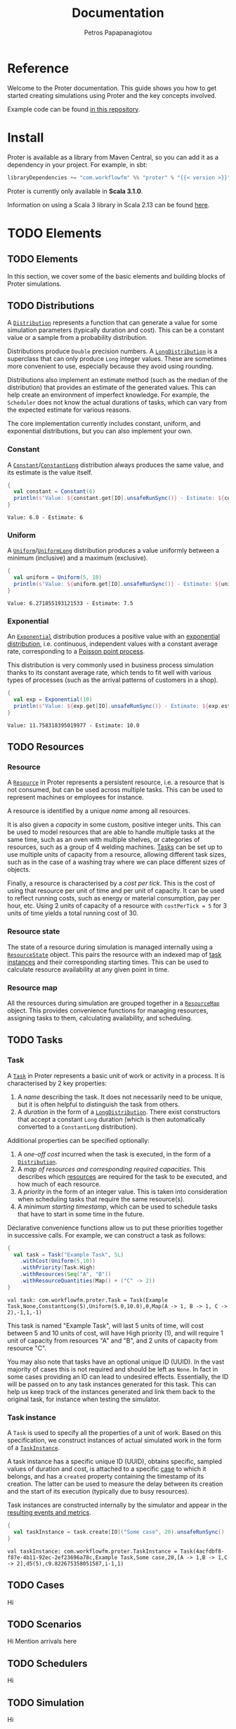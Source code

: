 #+TITLE: Documentation
#+AUTHOR: Petros Papapanagiotou
#+EMAIL: petros@workflowfm.com
#+OPTIONS: toc:nil email:t
#+EXCLUDE_TAGS: noexport
#+PROPERTY: header-args :results output drawer :session proter :exports both :eval no-export :dir ../../
#+HUGO_AUTO_SET_LASTMOD: t

#+HUGO_BASE_DIR: ../
#+HUGO_SECTION: docs
#+HUGO_PAIRED_SHORTCODES: tip

* Setup Amm :noexport:

This is not working sadly. I haven't been able to find a way to launch amm within ob-scala with Scala 3.1.0.

#+BEGIN_SRC amm
import $ivy.`com.workflowfm::proter:0.8`, com.workflowfm.proter._
#+END_SRC


* Reference
  :PROPERTIES:
  :EXPORT_FILE_NAME: _index
  :EXPORT_HUGO_MENU: :menu "main" :weight 100
  :END:

Welcome to the Proter documentation. This guide shows you how to get started creating simulations using Proter and the key concepts involved.

Example code can be found [[https://github.com/workflowfm/ProterTutorial][in this repository]].

@@hugo:{{< button "./install/" "Get started" >}}@@

* Install
  :PROPERTIES:
  :EXPORT_FILE_NAME: install
  :EXPORT_HUGO_WEIGHT: 100
  :END:

Proter is available as a library from Maven Central, so you can add it as a dependency in your project. For example, in sbt:

#+BEGIN_SRC scala :eval no
libraryDependencies += "com.workflowfm" %% "proter" % "{{< version >}}"
#+END_SRC

Proter is currently only available in *Scala 3.1.0*.

Information on using a Scala 3 library in Scala 2.13 can be found [[https://docs.scala-lang.org/scala3/guides/migration/compatibility-classpath.html][here]].

* TODO Elements
  :PROPERTIES:
  :EXPORT_HUGO_WEIGHT: 200
  :EXPORT_HUGO_SECTION_FRAG: elements
  :END:

** TODO Elements
  :PROPERTIES:
  :EXPORT_FILE_NAME: _index
  :END:

  In this section, we cover some of the basic elements and building blocks of Proter simulations.


** TODO Distributions
   :PROPERTIES:
   :EXPORT_FILE_NAME: distributions
   :EXPORT_HUGO_WEIGHT: 210
   :CUSTOM_ID: distributions
   :END:

   A [[../../../api/com/workflowfm/proter/Distribution.html][~Distribution~]] represents a function that can generate a value for some simulation parameters (typically duration and cost). This can be a constant value or a sample from a probability distribution.

   Distributions produce ~Double~ precision numbers. A [[../../../api/com/workflowfm/proter/Distribution.html][~LongDistribution~]] is a superclass that can only produce ~Long~ integer values. These are sometimes more convenient to use, especially because they avoid using rounding.
   
   Distributions also implement an estimate method (such as the median of the distribution) that provides an estimate of the generated values. This can help create an environment of imperfect knowledge. For example, the ~Scheduler~ does not know the actual durations of tasks, which can vary from the expected estimate for various reasons.

   The core implementation currently includes constant, uniform, and exponential distributions, but you can also implement your own.
   
*** Constant
    A [[../../../api/com/workflowfm/proter/Constant.html][~Constant~]]/[[../../../api/com/workflowfm/proter/ConstantLong.html][~ConstantLong~]] distribution always produces the same value, and its estimate is the value itself. 
  
    #+BEGIN_SRC scala
      {
        val constant = Constant(6)
        println(s"Value: ${constant.get[IO].unsafeRunSync()} - Estimate: ${constant.estimate}")
      }
    #+END_SRC    

    #+RESULTS:
    : Value: 6.0 - Estimate: 6

*** Uniform
    A [[../../../api/com/workflowfm/proter/Uniform.html][~Uniform~]]/[[../../../api/com/workflowfm/proter/UniformLong.html][~UniformLong~]] distribution produces a value uniformly between a minimum (inclusive) and a maximum (exclusive).
  
    #+BEGIN_SRC scala
      {
        val uniform = Uniform(5, 10)
        println(s"Value: ${uniform.get[IO].unsafeRunSync()} - Estimate: ${uniform.estimate}")
      }
    #+END_SRC    

    #+RESULTS:
    : Value: 6.271855193121533 - Estimate: 7.5

*** Exponential
    An [[../../../api/com/workflowfm/proter/Exponential.html][~Exponential~]] distribution produces a positive value with an [[https://en.wikipedia.org/wiki/Exponential_distribution][exponential distribution]], i.e. continuous, independent values with a constant average rate, corresponding to a [[https://en.wikipedia.org/wiki/Poisson_point_process][Poisson point process]].

    This distribution is very commonly used in business process simulation thanks to its constant average rate, which tends to fit well with various types of processes (such as the arrival patterns of customers in a shop).
  
    #+BEGIN_SRC scala
      {
        val exp = Exponential(10)
        println(s"Value: ${exp.get[IO].unsafeRunSync()} - Estimate: ${exp.estimate}")
      }
    #+END_SRC    

    #+RESULTS:
    : Value: 11.758318395019977 - Estimate: 10.0


** TODO Resources
   :PROPERTIES:
   :EXPORT_FILE_NAME: resources
   :EXPORT_HUGO_WEIGHT: 220
   :CUSTOM_ID: resources
   :END:

*** Resource

    A [[../../../api/com/workflowfm/proter/Resource.html][~Resource~]] in Proter represents a persistent resource, i.e. a resource that is not consumed, but can be used across multiple tasks. This can be used to represent machines or employees for instance.

    A resource is identified by a unique /name/ among all resources. 

    It is also given a /capacity/ in some custom, positive integer units. This can be used to model resources that are able to handle multiple tasks at the same time, such as an oven with multiple shelves, or categories of resources, such as a group of 4 welding machines. [[#tasks][Tasks]] can be set up to use multiple units of capacity from a resource, allowing different task sizes, such as in the case of a washing tray where we can place different sizes of objects.

    Finally, a resource is characterised by a /cost per tick/. This is the cost of using that resource per unit of time and per unit of capacity. It can be used to reflect running costs, such as energy or material consumption, pay per hour, etc. Using 2 units of capacity of a resource with ~costPerTick = 5~ for 3 units of time yields a total running cost of 30.

*** Resource state
    The state of a resource during simulation is managed internally using a [[../../../api/com/workflowfm/proter/ResourceState.html][~ResourceState~]] object. This pairs the resource with an indexed map of [[#tasks][task instances]] and their corresponding starting times. This can be used to calculate resource availability at any given point in time.

*** Resource map
    All the resources during simulation are grouped together in a [[../../../api/com/workflowfm/proter/ResourceMap.html][~ResourceMap~]] object. This provides convenience functions for managing resources, assigning tasks to them, calculating availability, and scheduling.

** TODO Tasks
   :PROPERTIES:
   :EXPORT_FILE_NAME: tasks
   :EXPORT_HUGO_WEIGHT: 230
   :CUSTOM_ID: tasks
   :END:

*** Task

    A [[../../../api/com/workflowfm/proter/Task.html][~Task~]] in Proter represents a basic unit of work or activity in a process. It is characterised by 2 key properties:

    1. A /name/ describing the task. It does not necessarily need to be unique, but it is often helpful to distinguish the task from others.
    2. A /duration/ in the form of a [[#distributions][~LongDistribution~]]. There exist constructors that accept a constant ~Long~ duration (which is then automatically converted to a ~ConstantLong~ distribution).

    Additional properties can be specified optionally:
    1. A /one-off cost/ incurred when the task is executed, in the form of a [[#distributions][~Distribution~]].
    2. A /map of resources and corresponding required capacities/. This describes which [[#resources][resources]] are required for the task to be executed, and how much of each resource.
    3. A /priority/ in the form of an integer value. This is taken into consideration when scheduling tasks that require the same resource(s).
    4. A /minimum starting timestamp/, which can be used to schedule tasks that have to start in some time in the future.

    Declarative convenience functions allow us to put these priorities together in successive calls. For example, we can construct a task as follows:

     #+BEGIN_SRC scala
       {
         val task = Task("Example Task", 5L)
           .withCost(Uniform(5,10))
           .withPriority(Task.High)
           .withResources(Seq("A", "B"))
           .withResourceQuantities(Map() + ("C" -> 2))
       }
     #+END_SRC    

     #+RESULTS:
     : val task: com.workflowfm.proter.Task = Task(Example Task,None,ConstantLong(5),Uniform(5.0,10.0),0,Map(A -> 1, B -> 1, C -> 2),-1,1,-1)

     This task is named "Example Task", will last 5 units of time, will cost between 5 and 10 units of cost, will have High priority (1), and will require 1 unit of capacity from resources "A" and "B", and 2 units of capacity from resource "C".

     You may also note that tasks have an optional unique ID (UUID). In the vast majority of cases this is not required and should be left as ~None~. In fact in some cases providing an ID can lead to undesired effects. Essentially, the ID will be passed on to any task instances generated for this task. This can help us keep track of the instances generated and link them back to the original task, for instance when testing the simulator. 

*** Task instance

    A ~Task~ is used to specify all the properties of a unit of work. Based on this specification, we construct instances of actual simulated work in the form of a [[../../../api/com/workflowfm/proter/TaskInstance.html][~TaskInstance~]]. 

    A task instance has a specific unique ID (UUID), obtains specific, sampled values of duration and cost, is attached to a specific [[#cases][case]] to which it belongs, and has a ~created~ property containing the timestamp of its creation. The latter can be used to measure the delay between its creation and the start of its execution (typically due to busy resources).

    Task instances are constructed internally by the simulator and appear in the [[#results][resulting events and metrics]].

     #+BEGIN_SRC scala
       {
         val taskInstance = task.create[IO]("Some case", 20).unsafeRunSync()
       }
     #+END_SRC    

     #+RESULTS:
     : val taskInstance: com.workflowfm.proter.TaskInstance = Task(4acfdbf8-f87e-4b11-92ec-2ef23696a78c,Example Task,Some case,20,[A -> 1,B -> 1,C -> 2],d5(5),c9.822675358051587,i-1,1)

** TODO Cases
   :PROPERTIES:
   :EXPORT_FILE_NAME: cases
   :EXPORT_HUGO_WEIGHT: 240
   :CUSTOM_ID: cases
   :END:

   Hi

** TODO Scenarios
   :PROPERTIES:
   :EXPORT_FILE_NAME: scenarios
   :EXPORT_HUGO_WEIGHT: 250
   :CUSTOM_ID: scenarios
   :END:

   Hi
   Mention arrivals here

** TODO Schedulers
   :PROPERTIES:
   :EXPORT_FILE_NAME: schedulers
   :EXPORT_HUGO_WEIGHT: 260
   :CUSTOM_ID: schedulers
   :END:

   Hi

** TODO Simulation
   :PROPERTIES:
   :EXPORT_FILE_NAME: simulation
   :EXPORT_HUGO_WEIGHT: 290
   :CUSTOM_ID: simulation
   :END:

   Hi

** TODO Getting results
   :PROPERTIES:
   :EXPORT_FILE_NAME: results
   :EXPORT_HUGO_WEIGHT: 295
   :CUSTOM_ID: results
   :END:

   Hi
   mention metrics and events here

* Server
  :PROPERTIES:
  :EXPORT_HUGO_WEIGHT: 1000
  :EXPORT_HUGO_SECTION_FRAG: server
  :END:

** Server 
  :PROPERTIES:
  :EXPORT_FILE_NAME: _index
  :END:

  The Proter Server is a web server with a [[../../server-api][REST API]] that allows the execution of Flow-based simulations.

  The server can be deployed either manually or through Docker. Using the [[https://github.com/workflowfm/proter/pkgs/container/proter-server][existing Docker image]] makes things much easier, but this documentation covers a couple of ways to build and deploy it.

 

** Docker Image
   :PROPERTIES:
   :EXPORT_FILE_NAME: docker
   :EXPORT_HUGO_WEIGHT: 1010
   :END:

   The easiest setup of the server is using the latest available [[https://github.com/workflowfm/proter/pkgs/container/proter-server][Docker image]].

   Pull the image using:
   #+BEGIN_SRC sh
     docker pull ghcr.io/workflowfm/proter-server:latest
   #+END_SRC
   
   Then run a container using:
   #+BEGIN_SRC sh
     docker run -p 8080:8080 --name proter-server --detach ghcr.io/workflowfm/proter-server:latest
   #+END_SRC
   
   - The name ~proter-server~ is optional and can be changed to whatever you want your server container to be named.
   - The port can also be bound to a different system port, e.g. using ~-p 9000:8080~ to bind it to port ~9000~.


** Build from source
   :PROPERTIES:
   :EXPORT_FILE_NAME: build
   :EXPORT_HUGO_WEIGHT: 1020
   :CUSTOM_ID: build
   :END:

   You can build and run the server yourself from source.

   #+BEGIN_tip 
   Building requires *Scala 3*, which in turn requires *JDK 8 or 11*.
   #+END_tip

   You can install Scala 3 following the information [[https://www.scala-lang.org/download/][here]].

   First, clone the repository:

   #+BEGIN_SRC sh
     git clone https://github.com/workflowfm/proter.git
   #+END_SRC

   You can then build a fat JAR using ~sbt~:
   #+BEGIN_SRC sh
     sbt 'proter-server / assembly'
   #+END_SRC

   This will create the file ~./proter-server/target/scala-3.1.0/proter-server_{{< version >}}.jar~.

   Move the JAR file to your favourite location and start the server using:

   #+BEGIN_SRC sh
     java -jar proter-server_{{< version >}}.jar
   #+END_SRC

** Docker build
   :PROPERTIES:
   :EXPORT_FILE_NAME: docker-build
   :EXPORT_HUGO_WEIGHT: 1030
   :END:

   Should you wish to build your own Docker image, you can start by [[#build][building from source]].

   Then, without moving the JAR file from the target directory, rename it to ~proter-server.jar~ as follows:
   #+BEGIN_SRC sh
     mv ./proter-server/target/scala-3.1.0/proter-server_{{< version >}}.jar ./proter-server/target/scala-3.1.0/proter-server.jar
   #+END_SRC

   Then you can build the Docker image:
   #+BEGIN_SRC sh
     docker build -t proter-server .
   #+END_SRC
 
   You can then run a container using:
   Then run a container using:
   #+BEGIN_SRC sh
     docker run -p 8080:8080 --name proter-server --detach proter-server
   #+END_SRC
   
   - The name ~proter-server~ is optional and can be changed to whatever you want your server container to be named.
   - The port can also be bound to a different system port, e.g. using ~-p 9000:8080~ to bind it to port ~9000~.

** Usage
   :PROPERTIES:
   :EXPORT_FILE_NAME: usage
   :EXPORT_HUGO_WEIGHT: 1040
   :END:

   Once the server is up and running, it exposes 2 RESTful endpoints:
   1. ~simulate/~: Simulates a Flow-based scenario and returns the computed metrics.
   2. ~stream/~: Simulates a Flow-based scenario and returns the simulation events in chunks.

   The entire REST API and involved JSON Schema are documented in detail using Open API [[../../../server-api][here]].

   

